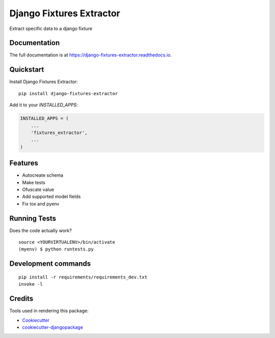 =============================
Django Fixtures Extractor
=============================

.. image:: https://badge.fury.io/py/django-fixtures-extractor.svg
    :target: https://badge.fury.io/py/django-fixtures-extractor

.. image:: https://travis-ci.org/matibarriento/django-fixtures-extractor.svg?branch=master
    :target: https://travis-ci.org/matibarriento/django-fixtures-extractor

.. image:: https://codecov.io/gh/matibarriento/django-fixtures-extractor/branch/master/graph/badge.svg
    :target: https://codecov.io/gh/matibarriento/django-fixtures-extractor

Extract specific data to a django fixture

Documentation
-------------

The full documentation is at https://django-fixtures-extractor.readthedocs.io.

Quickstart
----------

Install Django Fixtures Extractor::

    pip install django-fixtures-extractor

Add it to your `INSTALLED_APPS`:

.. code-block:: python

    INSTALLED_APPS = (
        ...
        'fixtures_extractor',
        ...
    )

Features
--------

* Autocreate schema
* Make tests
* Ofuscate value
* Add supported model fields
* Fix tox and pyenv

Running Tests
-------------

Does the code actually work?

::

    source <YOURVIRTUALENV>/bin/activate
    (myenv) $ python runtests.py


Development commands
---------------------

::

    pip install -r requirements/requirements_dev.txt
    invoke -l


Credits
-------

Tools used in rendering this package:

*  Cookiecutter_
*  `cookiecutter-djangopackage`_

.. _Cookiecutter: https://github.com/audreyr/cookiecutter
.. _`cookiecutter-djangopackage`: https://github.com/pydanny/cookiecutter-djangopackage

